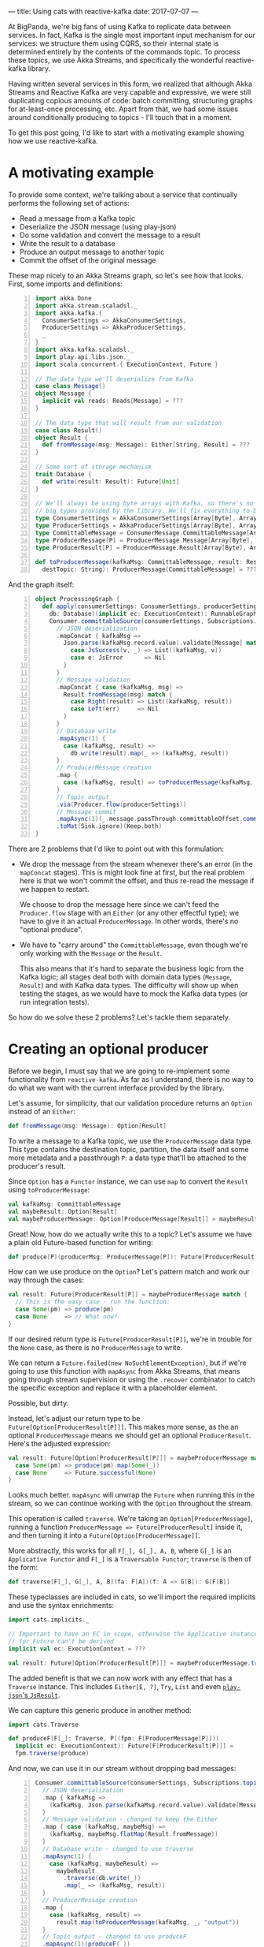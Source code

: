 ---
title: Using cats with reactive-kafka
date: 2017-07-07
---

At BigPanda, we're big fans of using Kafka to replicate data between services.
In fact, Kafka is the single most important input mechanism for our services: we
structure them using CQRS, so their internal state is determined entirely by the
contents of the commands topic. To process these topics, we use Akka Streams,
and specifically the wonderful reactive-kafka library.

Having written several services in this form, we realized that although Akka
Streams and Reactive Kafka are very capable and expressive, we were still
duplicating copious amounts of code: batch committing, structuring graphs for
at-least-once processing, etc. Apart from that, we had some issues around
conditionally producing to topics - I'll touch that in a moment.

To get this post going, I'd like to start with a motivating example showing how
we use reactive-kafka.

* A motivating example

To provide some context, we're talking about a service that continually performs
the following set of actions:
- Read a message from a Kafka topic
- Deserialize the JSON message (using play-json)
- Do some validation and convert the message to a result
- Write the result to a database
- Produce an output message to another topic
- Commit the offset of the original message

These map nicely to an Akka Streams graph, so let's see how that looks. First,
some imports and definitions:

#+BEGIN_SRC scala -n
import akka.Done
import akka.stream.scaladsl._
import akka.kafka.{ 
  ConsumerSettings => AkkaConsumerSettings, 
  ProducerSettings => AkkaProducerSettings, 
  _ 
}
import akka.kafka.scaladsl._
import play.api.libs.json._
import scala.concurrent.{ ExecutionContext, Future }

// The data type we'll deserialize from Kafka
case class Message()
object Message {
  implicit val reads: Reads[Message] = ???
}

// The data type that will result from our validation
case class Result()
object Result {
  def fromMessage(msg: Message): Either[String, Result] = ???
}

// Some sort of storage mechanism
trait Database {
  def write(result: Result): Future[Unit]
}

// We'll always be using byte arrays with Kafka, so there's no point in carrying around the
// big types provided by the library. We'll fix everything to byte arrays.
type ConsumerSettings = AkkaConsumerSettings[Array[Byte], Array[Byte]]
type ProducerSettings = AkkaProducerSettings[Array[Byte], Array[Byte]]
type CommittableMessage = ConsumerMessage.CommittableMessage[Array[Byte], Array[Byte]]
type ProducerMessage[P] = ProducerMessage.Message[Array[Byte], Array[Byte], P]
type ProducerResult[P] = ProducerMessage.Result[Array[Byte], Array[Byte], P]

def toProducerMessage(kafkaMsg: CommittableMessage, result: Result, 
  destTopic: String): ProducerMessage[CommittableMessage] = ???
#+END_SRC

And the graph itself:

#+BEGIN_SRC scala -n
object ProcessingGraph {
  def apply(consumerSettings: ConsumerSettings, producerSettings: ProducerSettings,
    db: Database)(implicit ec: ExecutionContext): RunnableGraph[(Consumer.Control, Future[Done])] = 
    Consumer.committableSource(consumerSettings, Subscriptions.topics("input"))
      // JSON deserialization
      .mapConcat { kafkaMsg =>
        Json.parse(kafkaMsg.record.value).validate[Message] match {
          case JsSuccess(v, _) => List((kafkaMsg, v))
          case e: JsError      => Nil
        }
      }
      // Message validation
      .mapConcat { case (kafkaMsg, msg) => 
        Result.fromMessage(msg) match {
          case Right(result) => List((kafkaMsg, result))
          case Left(err)     => Nil
        }
      }
      // Database write
      .mapAsync(1) {
        case (kafkaMsg, result) => 
          db.write(result).map(_ => (kafkaMsg, result))
      }
      // ProducerMessage creation
      .map {
        case (kafkaMsg, result) => toProducerMessage(kafkaMsg, result, "output")
      }
      // Topic output
      .via(Producer.flow(producerSettings))
      // Message commit
      .mapAsync(1)(_.message.passThrough.committableOffset.commitScaladsl())
      .toMat(Sink.ignore)(Keep.both)
}
#+END_SRC

There are 2 problems that I'd like to point out with this formulation:
- We drop the message from the stream whenever there's an error (in the
  ~mapConcat~ stages). This is might look fine at first, but the real problem
  here is that we won't commit the offset, and thus re-read the message
  if we happen to restart.

  We choose to drop the message here since we can't feed the ~Producer.flow~
  stage with an ~Either~ (or any other effectful type); we have to give it an
  actual ~ProducerMessage~. In other words, there's no "optional produce".

- We have to "carry around" the ~CommittableMessage~, even though we're only
  working with the ~Message~ or the ~Result~.

  This also means that it's hard to separate the business logic from the Kafka
  logic; all stages deal both with domain data types (~Message~, ~Result~) and
  with Kafka data types. The difficulty will show up when testing the stages,
  as we would have to mock the Kafka data types (or run integration tests).

So how do we solve these 2 problems? Let's tackle them separately.

* Creating an optional producer

Before we begin, I must say that we are going to re-implement some functionality
from =reactive-kafka=. As far as I understand, there is no way to do what we
want with the current interface provided by the library.

Let's assume, for simplicity, that our validation procedure returns an ~Option~
instead of an ~Either~:
#+BEGIN_SRC scala
def fromMessage(msg: Message): Option[Result]
#+END_SRC

To write a message to a Kafka topic, we use the ~ProducerMessage~ data type.
This type contains the destination topic, partition, the data itself and some
more metadata and a passthrough ~P~: a data type that'll be attached to the
producer's result.

Since ~Option~ has a ~Functor~ instance, we can use ~map~ to convert the
~Result~ using ~toProducerMessage~:

#+BEGIN_SRC scala
val kafkaMsg: CommittableMessage
val maybeResult: Option[Result]
val maybeProducerMessage: Option[ProducerMessage[Result]] = maybeResult.map(toProducerMessage(kafkaMsg, _))
#+END_SRC

Great! Now, how do we actually write this to a topic? Let's assume we have a
plain old Future-based function for writing:

#+BEGIN_SRC scala
def produce[P](producerMsg: ProducerMessage[P]): Future[ProducerResult[P]]
#+END_SRC

How can we use produce on the ~Option~? Let's pattern match and work our way
through the cases:
#+BEGIN_SRC scala
val result: Future[ProducerResult[P]] = maybeProducerMessage match {
  // This is the easy case - run the function:
  case Some(pm) => produce(pm)
  case None     => // What now?
}
#+END_SRC

If our desired return type is ~Future[ProducerResult[P]]~, we're in trouble for
the ~None~ case, as there is no ~ProducerMessage~ to write.

We can return a ~Future.failed(new NoSuchElementException)~, but if we're going
to use this function with ~mapAsync~ from Akka Streams, that means going through
stream supervision or using the ~.recover~ combinator to catch the specific
exception and replace it with a placeholder element.

Possible, but dirty.

Instead, let's adjust our return type to be ~Future[Option[ProducerResult[P]]]~.
This makes more sense, as the an optional ~ProducerMessage~ means we should get
an optional ~ProducerResult~. Here's the adjusted expression:

#+BEGIN_SRC scala
val result: Future[Option[ProducerResult[P]]] = maybeProducerMessage match {
  case Some(pm) => produce(pm).map(Some(_))
  case None     => Future.successful(None)
}
#+END_SRC

Looks much better. ~mapAsync~ will unwrap the ~Future~ when running this in the
stream, so we can continue working with the ~Option~ throughout the stream. 

This operation is called ~traverse~. We're taking an ~Option[ProducerMessage]~,
running a function ~ProducerMessage => Future[ProducerResult]~ inside it, and
then turning it into a ~Future[Option[ProducerMessage]]~.

More abstractly, this works for all ~F[_], G[_], A, B~, where ~G[_]~ is an
~Applicative Functor~ and ~F[_]~ is a ~Traversable Functor~; ~traverse~ is then
of the form:
#+BEGIN_SRC scala
def traverse[F[_], G[_], A, B](fa: F[A])(f: A => G[B]): G[F[B]]
#+END_SRC

These typeclasses are included in cats, so we'll import the required implicits
and use the syntax enrichments:

#+BEGIN_SRC scala
import cats.implicits._

// Important to have an EC in scope, otherwise the Applicative instance 
// for Future can't be derived
implicit val ec: ExecutionContext = ???

val result: Future[Option[ProducerResult[P]]] = maybeProducerMessage.traverse(produce)
#+END_SRC

The added benefit is that we can now work with any effect that has a ~Traverse~
instance. This includes ~Either[E, ?]~, ~Try~, ~List~ and even
[[https://github.com/iravid/play-json-cats][~play-json~'s ~JsResult~]].

We can capture this generic produce in another method:
#+BEGIN_SRC scala
import cats.Traverse

def produceF[F[_]: Traverse, P](fpm: F[ProducerMessage[P]])(
  implicit ec: ExecutionContext): Future[F[ProducerResult[P]]] = 
  fpm.traverse(produce)
#+END_SRC

And now, we can use it in our stream without dropping bad messages:
#+BEGIN_SRC scala -n
Consumer.committableSource(consumerSettings, Subscriptions.topics("input"))
  // JSON deserialization
  .map { kafkaMsg =>
    (kafkaMsg, Json.parse(kafkaMsg.record.value).validate[Message].asEither)
  }
  // Message validation - changed to keep the Either
  .map { case (kafkaMsg, maybeMsg) => 
    (kafkaMsg, maybeMsg.flatMap(Result.fromMessage))  
  }
  // Database write - changed to use traverse
  .mapAsync(1) {
    case (kafkaMsg, maybeResult) => 
      maybeResult
        .traverse(db.write(_))
        .map(_ => (kafkaMsg, result))
  }
  // ProducerMessage creation
  .map {
    case (kafkaMsg, result) => 
      result.map(toProducerMessage(kafkaMsg, _, "output"))
  }
  // Topic output - changed to use produceF
  .mapAsync(1)(produceF(_))
  // Message commit - changed to use traverse (looks a bit noisier,
  // but this is just boilerplate added by the closures)
  .mapAsync(1) { maybeProducerResult =>
    maybeProducerResult.traverse { producerResult =>
      producerResult.message.passThrough.committableOffset.commitScaladsl()
    }
  }
  .toMat(Sink.ignore)(Keep.both)
#+END_SRC

Note the changes in the validation, database write, topic output and commit
stages.

* Carrying around a context

We can now deal with the other problem - the boilerplate of carrying around the
original Kafka message.

To begin with, we can examine the data type we're working with -
~(CommittableMessage, Result)~. As only the second element is changing, we can
[[https://www.youtube.com/watch?v=BHjIl81HgfE][add a type parameter]] and see what we get:
#+BEGIN_SRC scala
type Message[T] = (CommittableMessage, T)
#+END_SRC

And where there are type parameters, there are (usually) functors, too:
#+BEGIN_SRC scala
val functor = new Functor[Message] {
  def map[T, U](fa: Message[T])(f: T => U): Message[U] = (fa._1, f(fa._2))
}
#+END_SRC

It turns out that =cats= has us covered, and helpfully provides a functor
instance for ~(T, ?)~:
#+BEGIN_SRC scala
import cats.implicits._
val ourMsg: Message[Result] = (kafkaMsg, result)
val mapped: Message[String] = ourMsg.map(_.toString)
#+END_SRC

Now, unless there's a monoid instance for the left side of the tuple, we can't
write an applicative or monad instance. But we *can* get a ~Traverse~ instance.
What does that mean?

#+BEGIN_SRC scala
val ourMsg: Message[Result] = (kafkaMsg, result)
val mappedFuture: Future[Message[String]] = ourMsg.traverse(r => Future(r.toString))
#+END_SRC

It means we can carry our context (remember, this is just a tuple of the Kafka
message and the value) into the future. Not very exciting, but given the fact
that traversable functors compose, we can rewrite our database writing stage
more succinctly.

We want to traverse two layers at once, given ~Message[F[A]]~ where ~F[_]~ has a
~Traverse~ instance as well. To make this clear to =scalac=, we need to use
~cats.data.Nested~, which wraps a value of type ~F[G[A]]~. For example, here's
how it works for ~Message[Either[String, Result]]~:
#+BEGIN_SRC scala
  // Database write - type annotations added for clarity
  .mapAsync(1) {
    msg: Message[Either[String, Result]] => // Reminder - (CommittableMessage, Either[String, Result])
   
      val result: Future[Message[Either[String, Result]]] = 
        Nested(msg).traverse(db.write(_)).map(_.value)
        
      result
  }
#+END_SRC

The ~traverse~ call did the following:
- descended into the ~Message~ functor
- descended into the ~Either~ functor
- applied the ~db.write~ function, resulting in a ~Message[Either[String, Future[Result]]]~ value
- and finally flipped the layers such that ~Future~ is on top: ~Future[Message[Either[String, Result]]]~.

We had to wrap and unwrap the ~Nested~ data type, which is unfortunate, but at
least that's tucked away nicely inside the stage. Trying to implicitly derive a
~Traverse[λ[ɑ => Message[F[ɑ]]]]~ does not work.

* Summary
  
In retrospect, I think this is a clear example of how constructs such as
functors and traversables show up in the most mundane code, and how the
surrounding infrastructure from ~cats~ can just make tons of boilerplate
disappear.

To close the post, here's how the graph looks like after the improvements:
#+BEGIN_SRC scala -n
Consumer.committableSource(consumerSettings, Subscriptions.topics("input"))
  // JSON deserialization
  .map { kafkaMsg =>
    (kafkaMsg, Json.parse(kafkaMsg.record.value).validate[Message].asEither)
  }
  // Message validation
  .map(_.map(_.flatMap(Result.fromMessage)))
  // Database write
  .mapAsync(1)(msg => Nested(msg).traverse(db.write(_)).map(_ => msg))
  // ProducerMessage creation
  .map { case (kafkaMsg, result) => 
    result.map(toProducerMessage(kafkaMsg, _, "output")
  }
  // Topic output
  .mapAsync(1)(produceF(_))
  // Message commit
  .mapAsync(1) { maybeProducerResult =>
    maybeProducerResult.traverse { producerResult =>
      producerResult.message.passThrough.committableOffset.commitScaladsl()
    }
  }
  .toMat(Sink.ignore)(Keep.both)
#+END_SRC

We still had to dismantle the ~Message~ at a few stages, but this can be solved
using more specialized stages for producing to topics, committing, etc.

Since this pattern of Akka Streams graphs with reactive-kafka is very common in
the services we write, we ended up packaging this in a wrapper library, along
with a typeclass mechanism for deserializing and serializing messages, some more
useful combinators and syntax enrichments to Akka Streams. These make the above
graph more declarative and clear.

This library is not published currently; ping me on Twitter (@itrvd) if there's
interest and we'll try and open-source it.

Thanks for reading!
